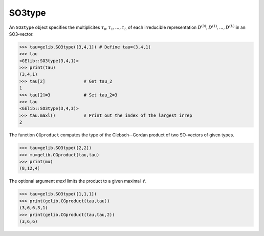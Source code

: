 *******
SO3type
*******

An ``SO3type`` object specifies the multiplicites :math:`\tau_0,\tau_1,\ldots,\tau_L` of each irreducible 
representation :math:`D^{(0)},D^{(1)},\ldots,D^{(L)}` in an SO3-vector. 

.. code-block:: python

 >>> tau=gelib.SO3type([3,4,1]) # Define tau=(3,4,1)
 >>> tau
 <GElib::SO3type(3,4,1)>
 >>> print(tau)
 (3,4,1)
 >>> tau[2]               # Get tau_2
 1
 >>> tau[2]=3             # Set tau_2=3
 >>> tau
 <GElib::SO3type(3,4,3)>
 >>> tau.maxl()           # Print out the index of the largest irrep 
 2

The function ``CGproduct`` computes the type of the Clebsch--Gordan product of two SO-vectors 
of given types.

.. code-block:: python

 >>> tau=gelib.SO3type([2,2])
 >>> mu=gelib.CGproduct(tau,tau)
 >>> print(mu)
 (8,12,4)

The optional argument `maxl` limits the product to a given maximal :math:`\ell`. 

.. code-block:: python

 >>> tau=gelib.SO3type([1,1,1])
 >>> print(gelib.CGproduct(tau,tau))
 (3,6,6,3,1)
 >>> print(gelib.CGproduct(tau,tau,2))
 (3,6,6)

